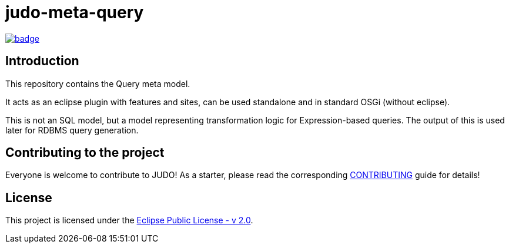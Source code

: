 = judo-meta-query

image::https://github.com/BlackBeltTechnology/judo-meta-query/actions/workflows/build.yml/badge.svg?branch=develop[link="https://github.com/BlackBeltTechnology/judo-meta-query/actions/workflows/build.yml" float="center"]

== Introduction

This repository contains the Query meta model.

It acts as an eclipse plugin with features and sites, can be used standalone and in standard OSGi (without eclipse).

This is not an SQL model, but a model representing transformation logic for Expression-based queries. The output of this
is used later for RDBMS query generation.

== Contributing to the project

Everyone is welcome to contribute to JUDO! As a starter, please read the corresponding link:CONTRIBUTING.adoc[CONTRIBUTING] guide for details!

== License

This project is licensed under the https://www.eclipse.org/legal/epl-2.0/[Eclipse Public License - v 2.0].
